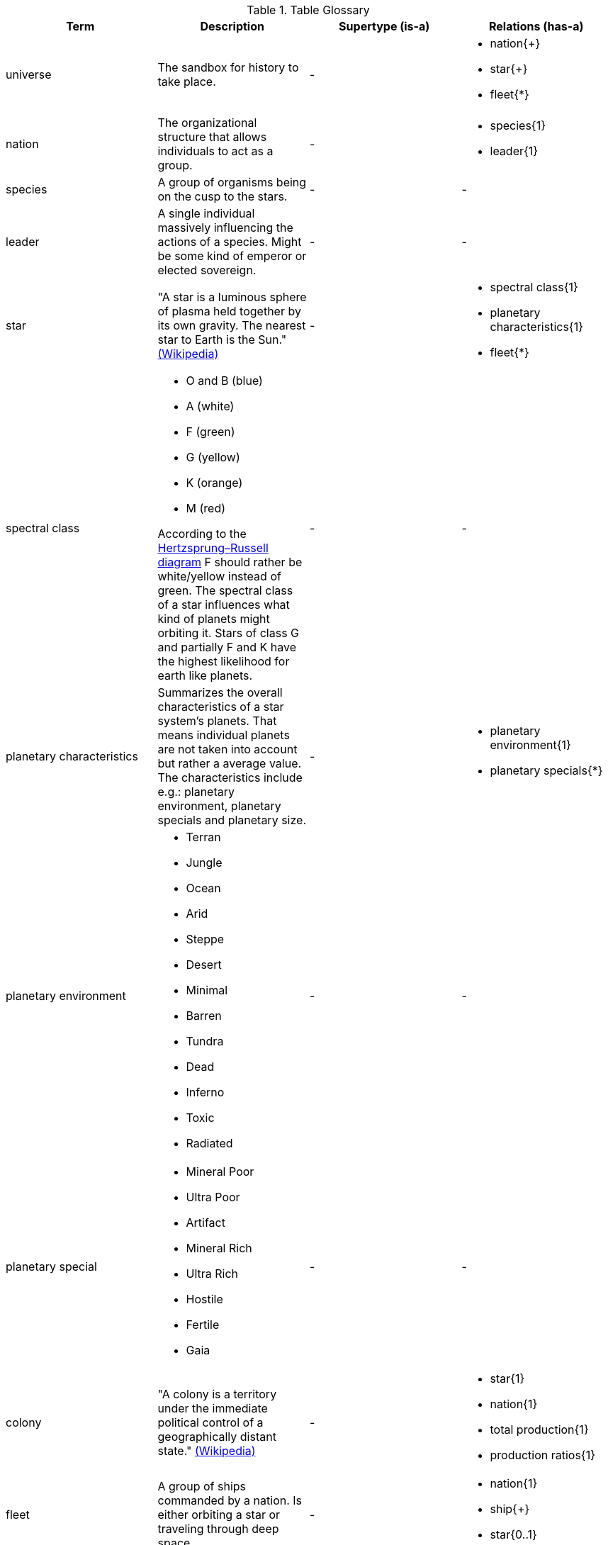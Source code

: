 .Table Glossary
[cols="a,a,a,a",width="100%"]
|===
| Term | Description | Supertype (is-a) | Relations (has-a)

| universe
| The sandbox for history to take place.
| -
| 
* nation{+}
* star{+}
* fleet{*}

| nation
| The organizational structure that allows individuals to act as a group. 
| - 
| 
* species{1}
* leader{1}

| species 
| A group of organisms being on the cusp to the stars.
| -
| -

| leader 
| A single individual massively influencing the actions of a species. Might be some kind of emperor or elected sovereign.
| -
| -

| star
| "A star is a luminous sphere of plasma held together by its own gravity. The nearest star to Earth is the Sun." https://en.wikipedia.org/wiki/Star[(Wikipedia)]
| - 
| 
* spectral class{1}
* planetary characteristics{1}
* fleet{*}

| spectral class 
| 
* O and B (blue)
* A (white)
* F (green)
* G (yellow)
* K (orange)
* M (red)

According to the http://www.meixnerobservatorium.at/astronomie-allgemein-astronomy-popular/hertzsprung-russel-diagramm/[Hertzsprung–Russell diagram] F should rather be white/yellow instead of green. The spectral class of a star influences what kind of planets might orbiting it. Stars of class G and partially F and K have the highest likelihood for earth like planets.
| -
| -

| planetary characteristics
| Summarizes the overall characteristics of a star system's planets. That means individual planets are not taken into account but rather a average value. The characteristics include e.g.: planetary environment, planetary specials and planetary size.
| -
|
* planetary environment{1}
* planetary specials{*}

| planetary environment 
| 
* Terran
* Jungle
* Ocean
* Arid
* Steppe
* Desert
* Minimal
* Barren
* Tundra
* Dead 
* Inferno
* Toxic
* Radiated
| -
| -

| planetary special
| 
* Mineral Poor
* Ultra Poor
* Artifact
* Mineral Rich
* Ultra Rich
* Hostile
* Fertile
* Gaia
| -
| -

| colony 
| "A colony is a territory under the immediate political control of a geographically distant state." https://en.wikipedia.org/wiki/Colony_(disambiguation)[(Wikipedia)] 
| - 
| 
* star{1}
* nation{1}
* total production{1}
* production ratios{1}

| fleet
| A group of ships commanded by a nation. Is either orbiting a star or traveling through deep space. 
| - 
|
* nation{1}
* ship{+}
* star{0..1}

| ship
| A single space vessel.
| -
| -

|=== 
